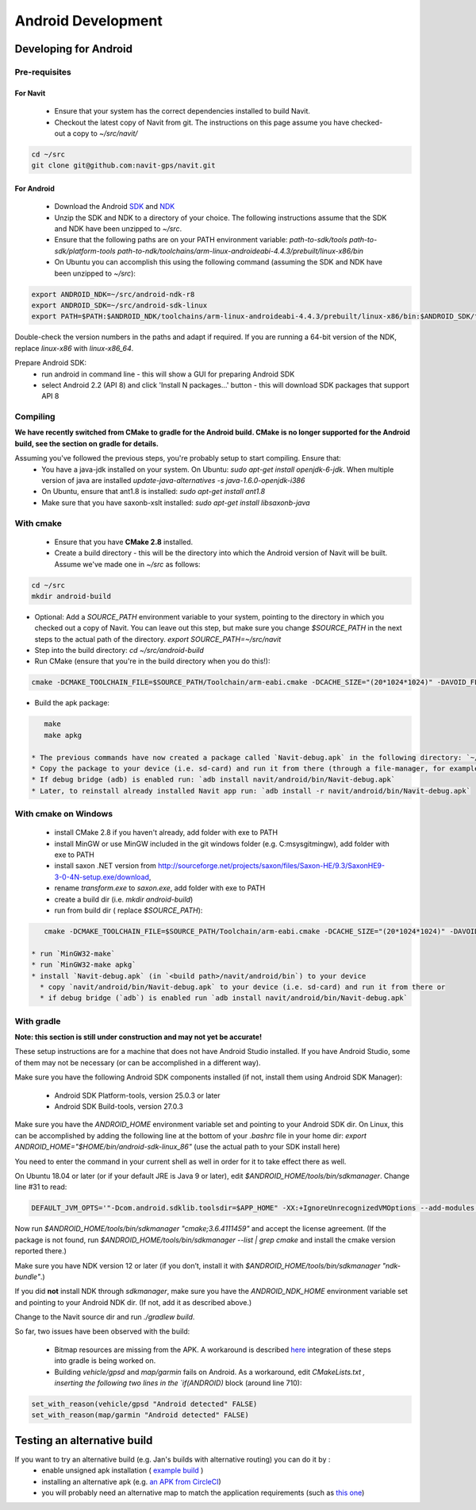 ===================
Android Development
===================

Developing for Android
======================

Pre-requisites
--------------

For Navit
~~~~~~~~~

 * Ensure that your system has the correct dependencies installed to build Navit.
 * Checkout the latest copy of Navit from git. The instructions on this page assume you have checked-out a copy to `~/src/navit/`

.. code-block:: bash

    cd ~/src
    git clone git@github.com:navit-gps/navit.git

For Android
~~~~~~~~~~~

 * Download the Android `SDK <http://dl.google.com/android/android-sdk_r18-linux.tgz>`_ and `NDK <http://dl.google.com/android/ndk/android-ndk-r8-linux-x86.tar.bz2>`_
 * Unzip the SDK and NDK to a directory of your choice. The following instructions assume that the SDK and NDK have been unzipped to `~/src`.
 * Ensure that the following paths are on your PATH environment variable:
   `path-to-sdk/tools`
   `path-to-sdk/platform-tools`
   `path-to-ndk/toolchains/arm-linux-androideabi-4.4.3/prebuilt/linux-x86/bin`
 * On Ubuntu you can accomplish this using the following command (assuming the SDK and NDK have been unzipped to `~/src`):

.. code-block:: bash

    export ANDROID_NDK=~/src/android-ndk-r8
    export ANDROID_SDK=~/src/android-sdk-linux
    export PATH=$PATH:$ANDROID_NDK/toolchains/arm-linux-androideabi-4.4.3/prebuilt/linux-x86/bin:$ANDROID_SDK/tools:$ANDROID_SDK/platform-tools

Double-check the version numbers in the paths and adapt if required. If you are running a 64-bit version of the NDK, replace `linux-x86` with `linux-x86_64`.

Prepare Android SDK:
 * run android in command line - this will show a GUI for preparing Android SDK
 * select Android 2.2 (API 8) and click 'Install N packages...' button - this will download SDK packages that support API 8

Compiling
---------

**We have recently switched from CMake to gradle for the Android build. CMake is no longer supported for the Android build, see the section on gradle for details.**

Assuming you've followed the previous steps, you're probably setup to start compiling. Ensure that:
 * You have a java-jdk installed on your system. On Ubuntu: `sudo apt-get install openjdk-6-jdk`. When multiple version of java are installed `update-java-alternatives -s java-1.6.0-openjdk-i386`
 * On Ubuntu, ensure that ant1.8 is installed: `sudo apt-get install ant1.8`
 * Make sure that you have saxonb-xslt installed: `sudo apt-get install libsaxonb-java`

With cmake
----------

 * Ensure that you have **CMake 2.8** installed.
 * Create a build directory - this will be the directory into which the Android version of Navit will be built. Assume we've made one in `~/src` as follows:

.. code-block:: bash

    cd ~/src
    mkdir android-build

* Optional: Add a `SOURCE_PATH` environment variable to your system, pointing to the directory in which you checked out a copy of Navit. You can leave out this step, but make sure you change `$SOURCE_PATH` in the next steps to the actual path of the directory.  `export SOURCE_PATH=~/src/navit`
* Step into the build directory: `cd ~/src/android-build`
* Run CMake (ensure that you're in the build directory when you do this!):

.. code-block:: bash

    cmake -DCMAKE_TOOLCHAIN_FILE=$SOURCE_PATH/Toolchain/arm-eabi.cmake -DCACHE_SIZE="(20*1024*1024)" -DAVOID_FLOAT=1 -DANDROID_PERMISSIONS="CAMERA" -DANDROID_API_VERSION=8 -DXSLT_PROCESSOR=/usr/bin/saxonb-xslt $SOURCE_PATH

* Build the apk package:

.. code-block:: bash

    make
    make apkg

 * The previous commands have now created a package called `Navit-debug.apk` in the following directory: `~/src/android-build/navit/android/bin`
 * Copy the package to your device (i.e. sd-card) and run it from there (through a file-manager, for example), or
 * If debug bridge (adb) is enabled run: `adb install navit/android/bin/Navit-debug.apk`
 * Later, to reinstall already installed Navit app run: `adb install -r navit/android/bin/Navit-debug.apk`

With cmake on Windows
---------------------

 * install CMake 2.8 if you haven't already, add folder with exe to PATH
 * install MinGW or use MinGW included in the git windows folder (e.g. C:\msysgit\mingw\ ), add folder with exe to PATH
 * install saxon .NET version from http://sourceforge.net/projects/saxon/files/Saxon-HE/9.3/SaxonHE9-3-0-4N-setup.exe/download,
 * rename `transform.exe` to `saxon.exe`, add folder with exe to PATH
 * create a build dir (i.e. `mkdir android-build`)
 * run from build dir ( replace `$SOURCE_PATH`):

.. code-block:: bash

    cmake -DCMAKE_TOOLCHAIN_FILE=$SOURCE_PATH/Toolchain/arm-eabi.cmake -DCACHE_SIZE="(20*1024*1024)" -DAVOID_FLOAT=1 -DANDROID_PERMISSIONS="CAMERA" $SOURCE_PATH -G "MinGW Makefiles"

 * run `MinGW32-make`
 * run `MinGW32-make apkg`
 * install `Navit-debug.apk` (in `<build path>/navit/android/bin`) to your device
   * copy `navit/android/bin/Navit-debug.apk` to your device (i.e. sd-card) and run it from there or
   * if debug bridge (`adb`) is enabled run `adb install navit/android/bin/Navit-debug.apk`

With gradle
-----------

**Note: this section is still under construction and may not yet be accurate!**

These setup instructions are for a machine that does not have Android Studio installed. If you have Android Studio, some of them may not be necessary (or can be accomplished in a different way).

Make sure you have the following Android SDK components installed (if not, install them using Android SDK Manager):

 * Android SDK Platform-tools, version 25.0.3 or later
 * Android SDK Build-tools, version 27.0.3

Make sure you have the `ANDROID_HOME` environment variable set and pointing to your Android SDK dir. On Linux, this can be accomplished by adding the following line at the bottom of your `.bashrc` file in your home dir: `export ANDROID_HOME="$HOME/bin/android-sdk-linux_86"` (use the actual path to your SDK install here)

You need to enter the command in your current shell as well in order for it to take effect there as well.

On Ubuntu 18.04 or later (or if your default JRE is Java 9 or later), edit `$ANDROID_HOME/tools/bin/sdkmanager`. Change line #31 to read:

.. code-block:: bash

    DEFAULT_JVM_OPTS='"-Dcom.android.sdklib.toolsdir=$APP_HOME" -XX:+IgnoreUnrecognizedVMOptions --add-modules java.se.ee'

Now run `$ANDROID_HOME/tools/bin/sdkmanager "cmake;3.6.4111459"` and accept the license agreement. (If the package is not found, run `$ANDROID_HOME/tools/bin/sdkmanager --list | grep cmake` and install the cmake version reported there.)

Make sure you have NDK version 12 or later (if you don’t, install it with `$ANDROID_HOME/tools/bin/sdkmanager "ndk-bundle"`.)

If you did **not** install NDK through `sdkmanager`, make sure you have the `ANDROID_NDK_HOME` environment variable set and pointing to your Android NDK dir. (If not, add it as described above.)

Change to the Navit source dir and run `./gradlew build`.

So far, two issues have been observed with the build:

 * Bitmap resources are missing from the APK. A workaround is described `here <https://github.com/navit-gps/navit/pull/553#issuecomment-406881461>`_ integration of these steps into gradle is being worked on.
 * Building `vehicle/gpsd` and `map/garmin` fails on Android. As a workaround, edit `CMakeLists.txt` `, inserting the following two lines in the `if(ANDROID)` block (around line 710):

.. code-block:: cmake

    set_with_reason(vehicle/gpsd "Android detected" FALSE)
    set_with_reason(map/garmin "Android detected" FALSE)


Testing an alternative build
============================

If you want to try an alternative build (e.g. Jan's builds with alternative routing) you can do it by :
 * enable unsigned apk installation ( `example build <http://www.tomsguide.com/faq/id-2326514/download-install-android-apps-unidentified-developer.html>`_ )
 * installing an alternative apk (e.g. `an APK from CircleCI <https://circle-artifacts.com/gh/jandegr/navit/292/artifacts/0/tmp/circle-artifacts.MZk9Slb/navit-96b3160a2e51dffb54e3aa74c17ce3683c52828e-debug.apk>`_)
 * you will probably need an alternative map to match the application requirements (such as `this one <https://circle-artifacts.com/gh/jandegr/navit/265/artifacts/0/tmp/circle-artifacts.WJkkT78/BNLFR.bin>`_)
